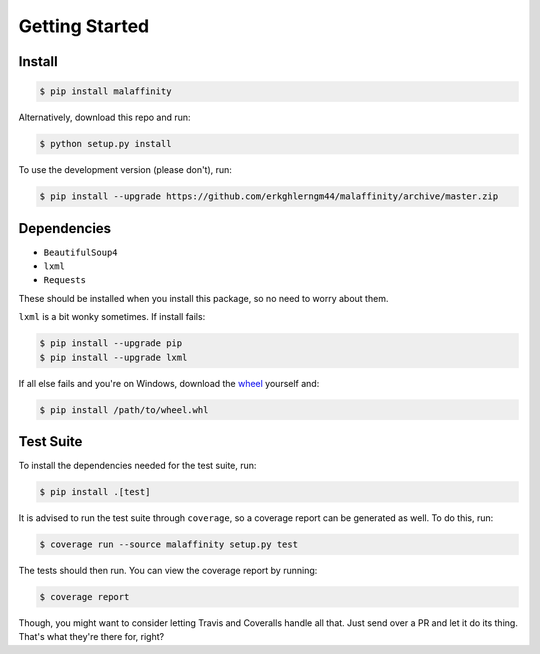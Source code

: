 Getting Started
===============


Install
-------

.. code-block:: bash

    $ pip install malaffinity

Alternatively, download this repo and run:

.. code-block:: bash

    $ python setup.py install

To use the development version (please don't), run:

.. code-block:: bash

    $ pip install --upgrade https://github.com/erkghlerngm44/malaffinity/archive/master.zip


Dependencies
------------

* ``BeautifulSoup4``
* ``lxml``
* ``Requests``

These should be installed when you install this package, so no need to worry about them.

``lxml`` is a bit wonky sometimes. If install fails:

.. code-block:: bash

    $ pip install --upgrade pip
    $ pip install --upgrade lxml

If all else fails and you're on Windows, download the
`wheel <http://www.lfd.uci.edu/~gohlke/pythonlibs/#lxml>`__
yourself and:

.. code-block:: bash

    $ pip install /path/to/wheel.whl


Test Suite
----------

To install the dependencies needed for the test suite, run:

.. code-block:: bash

    $ pip install .[test]

It is advised to run the test suite through ``coverage``, so a
coverage report can be generated as well. To do this, run:

.. code-block:: bash

    $ coverage run --source malaffinity setup.py test

The tests should then run. You can view the coverage report by running:

.. code-block:: bash

    $ coverage report

Though, you might want to consider letting Travis and Coveralls handle
all that. Just send over a PR and let it do its thing. That's what they're
there for, right?
